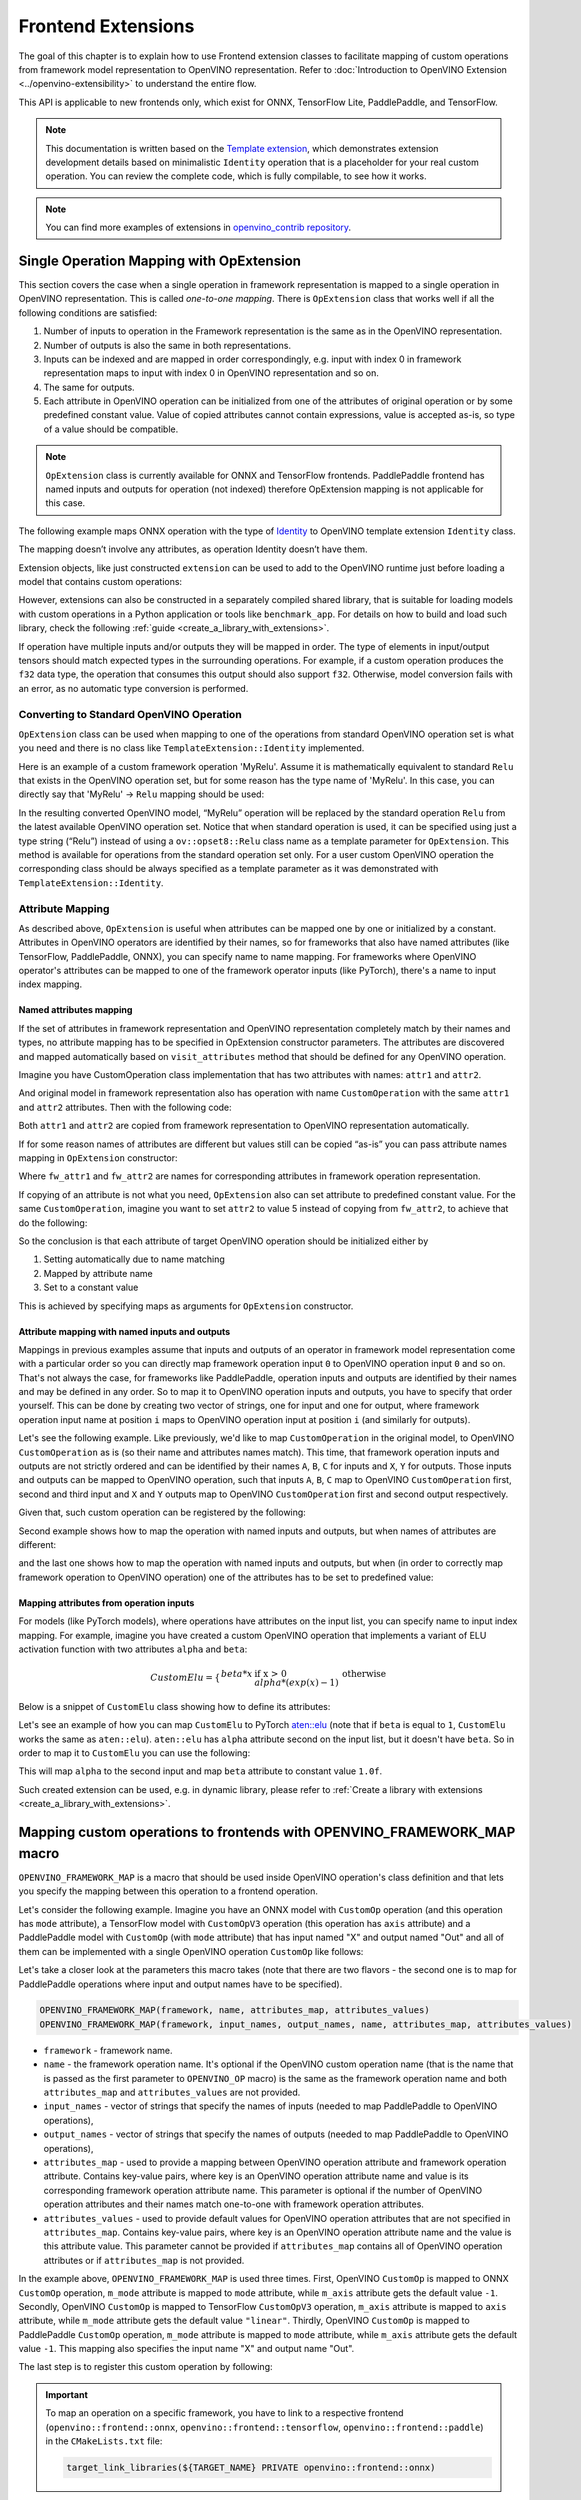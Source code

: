 Frontend Extensions
===================


.. meta::
   :description: Learn how to use frontend extension classes to facilitate the mapping
                 of custom operations from the framework model representation to the OpenVINO
                 representation.


The goal of this chapter is to explain how to use Frontend extension classes to facilitate
mapping of custom operations from framework model representation to OpenVINO representation.
Refer to :doc:`Introduction to OpenVINO Extension <../openvino-extensibility>` to
understand the entire flow.

This API is applicable to new frontends only, which exist for ONNX, TensorFlow Lite, PaddlePaddle, and TensorFlow.

.. note::

   This documentation is written based on the `Template extension <https://github.com/openvinotoolkit/openvino/tree/master/src/core/template_extension>`__,
   which demonstrates extension development details based on minimalistic ``Identity``
   operation that is a placeholder for your real custom operation. You can review the complete code,
   which is fully compilable, to see how it works.


.. note::
   You can find more examples of extensions in `openvino_contrib repository <https://github.com/openvinotoolkit/openvino_contrib/tree/master/modules/custom_operations>`_.


Single Operation Mapping with OpExtension
#########################################

This section covers the case when a single operation in framework representation is mapped to a single
operation in OpenVINO representation. This is called *one-to-one mapping*. There is ``OpExtension``
class that works well if all the following conditions are satisfied:

1. Number of inputs to operation in the Framework representation is the same as in the OpenVINO representation.
2. Number of outputs is also the same in both representations.
3. Inputs can be indexed and are mapped in order correspondingly, e.g.
   input with index 0 in framework representation maps to input with index 0 in OpenVINO representation and so on.
4. The same for outputs.
5. Each attribute in OpenVINO operation can be initialized from one of the attributes of original operation or by
   some predefined constant value. Value of copied attributes cannot contain expressions, value is accepted as-is,
   so type of a value should be compatible.

.. note::

   ``OpExtension`` class is currently available for ONNX and TensorFlow frontends.
   PaddlePaddle frontend has named inputs and outputs for operation (not indexed)
   therefore OpExtension mapping is not applicable for this case.

The following example maps ONNX operation with the type of `Identity <https://github.com/onnx/onnx/blob/main/docs/Operators.md#Identity>`__
to OpenVINO template extension ``Identity`` class.

.. doxygensnippet:: docs/articles_en/assets/snippets/ov_extensions.cpp
   :language: cpp
   :fragment: [frontend_extension_Identity_header]

.. doxygensnippet:: docs/articles_en/assets/snippets/ov_extensions.cpp
   :language: cpp
   :fragment: [frontend_extension_Identity]

The mapping doesn’t involve any attributes, as operation Identity doesn’t have them.

Extension objects, like just constructed ``extension`` can be used to add to the
OpenVINO runtime just before loading a model that contains custom operations:

.. doxygensnippet:: docs/articles_en/assets/snippets/ov_extensions.cpp
   :language: cpp
   :fragment: [frontend_extension_read_model]

However, extensions can also be constructed in a separately compiled shared library, that is suitable for loading models with custom operations in a Python application or tools like ``benchmark_app``.
For details on how to build and load such library, check the following :ref:`guide <create_a_library_with_extensions>`.

If operation have multiple inputs and/or outputs they will be mapped in order.
The type of elements in input/output tensors should match expected types in the surrounding operations.
For example, if a custom operation produces the ``f32`` data type, the operation that consumes this output
should also support ``f32``. Otherwise, model conversion fails with an error, as no automatic type conversion is performed.

Converting to Standard OpenVINO Operation
+++++++++++++++++++++++++++++++++++++++++

``OpExtension`` class can be used when mapping to one of the operations from standard OpenVINO
operation set is what you need and there is no class like ``TemplateExtension::Identity`` implemented.

Here is an example of a custom framework operation 'MyRelu'. Assume it is mathematically equivalent
to standard ``Relu`` that exists in the OpenVINO operation set, but for some reason has the type name of 'MyRelu'.
In this case, you can directly say that 'MyRelu' -> ``Relu`` mapping should be used:

.. tab-set::

   .. tab-item:: Python
      :sync: py

      .. doxygensnippet:: docs/articles_en/assets/snippets/ov_extensions.py
         :language: python
         :fragment: [py_frontend_extension_MyRelu]

   .. tab-item:: C++
      :sync: cpp

      .. doxygensnippet:: docs/articles_en/assets/snippets/ov_extensions.cpp
         :language: cpp
         :fragment: [frontend_extension_MyRelu]


In the resulting converted OpenVINO model, “MyRelu” operation will be replaced by the standard operation
``Relu`` from the latest available OpenVINO operation set. Notice that when standard operation is used,
it can be specified using just a type string (“Relu”) instead of using a ``ov::opset8::Relu`` class name as a
template parameter for ``OpExtension``. This method is available for operations from the standard operation set only.
For a user custom OpenVINO operation the corresponding class should be always specified as a template parameter
as it was demonstrated with ``TemplateExtension::Identity``.

Attribute Mapping
++++++++++++++++++

As described above, ``OpExtension`` is useful when attributes can be mapped one by one or initialized by a constant.
Attributes in OpenVINO operators are identified by their names, so for frameworks that also have named attributes (like TensorFlow, PaddlePaddle, ONNX),
you can specify name to name mapping. For frameworks where OpenVINO operator's attributes can be mapped to one of the framework
operator inputs (like PyTorch), there's a name to input index mapping.


Named attributes mapping
^^^^^^^^^^^^^^^^^^^^^^^^

If the set of attributes in framework representation and OpenVINO representation completely match by their names and types,
no attribute mapping has to be specified in OpExtension constructor parameters. The attributes are discovered and mapped automatically
based on ``visit_attributes`` method that should be defined for any OpenVINO operation.

Imagine you have CustomOperation class implementation that has two attributes with names: ``attr1`` and ``attr2``.

.. doxygensnippet:: docs/articles_en/assets/snippets/ov_extensions.cpp
   :language: cpp
   :fragment: [frontend_extension_CustomOperation]

And original model in framework representation also has operation with name ``CustomOperation`` with the same
``attr1`` and ``attr2`` attributes. Then with the following code:

.. doxygensnippet:: docs/articles_en/assets/snippets/ov_extensions.cpp
   :language: cpp
   :fragment: [frontend_extension_CustomOperation_as_is]

Both ``attr1`` and ``attr2`` are copied from framework representation to OpenVINO representation automatically.

If for some reason names of attributes are different but values still can be copied “as-is” you can pass attribute
names mapping in ``OpExtension`` constructor:

.. doxygensnippet:: docs/articles_en/assets/snippets/ov_extensions.cpp
   :language: cpp
   :fragment: [frontend_extension_CustomOperation_rename]

Where ``fw_attr1`` and ``fw_attr2`` are names for corresponding attributes in framework operation representation.

If copying of an attribute is not what you need, ``OpExtension`` also can set attribute to predefined constant value.
For the same ``CustomOperation``, imagine you want to set ``attr2`` to value 5 instead of copying from ``fw_attr2``,
to achieve that do the following:

.. doxygensnippet:: docs/articles_en/assets/snippets/ov_extensions.cpp
   :language: cpp
   :fragment: [frontend_extension_CustomOperation_rename_set]


So the conclusion is that each attribute of target OpenVINO operation should be initialized either by

1. Setting automatically due to name matching
2. Mapped by attribute name
3. Set to a constant value

This is achieved by specifying maps as arguments for ``OpExtension`` constructor.


Attribute mapping with named inputs and outputs
^^^^^^^^^^^^^^^^^^^^^^^^^^^^^^^^^^^^^^^^^^^^^^^

Mappings in previous examples assume that inputs and outputs of an operator in framework model representation come
with a particular order so you can directly map framework operation input ``0`` to OpenVINO operation input ``0`` and so on.
That's not always the case, for frameworks like PaddlePaddle, operation inputs and outputs are identified by their names
and may be defined in any order. So to map it to OpenVINO operation inputs and outputs, you have to specify that order yourself.
This can be done by creating two vector of strings, one for input and one for output, where framework operation
input name at position ``i`` maps to OpenVINO operation input at position ``i`` (and similarly for outputs).


Let's see the following example. Like previously, we'd like to map ``CustomOperation`` in the original model,
to OpenVINO ``CustomOperation`` as is (so their name and attributes names match). This time, that framework operation
inputs and outputs are not strictly ordered and can be identified  by their names ``A``, ``B``, ``C`` for inputs
and ``X``, ``Y`` for outputs. Those inputs and outputs can be mapped to OpenVINO operation, such that inputs
``A``, ``B``, ``C`` map to OpenVINO ``CustomOperation`` first, second and third input and ``X`` and ``Y``
outputs map to OpenVINO ``CustomOperation`` first and second output respectively.

Given that, such custom operation can be registered by the following:

.. doxygensnippet:: docs/articles_en/assets/snippets/ov_extensions.cpp
   :language: cpp
   :fragment: [frontend_extension_CustomOperation_as_is_paddle]


Second example shows how to map the operation with named inputs and outputs, but when names of attributes are different:

.. doxygensnippet:: docs/articles_en/assets/snippets/ov_extensions.cpp
   :language: cpp
   :fragment: [frontend_extension_CustomOperation_rename_paddle]


and the last one shows how to map the operation with named inputs and outputs, but when (in order to correctly map framework
operation to OpenVINO operation) one of the attributes has to be set to predefined value:

.. doxygensnippet:: docs/articles_en/assets/snippets/ov_extensions.cpp
   :language: cpp
   :fragment: [frontend_extension_CustomOperation_rename_set_paddle]


Mapping attributes from operation inputs
^^^^^^^^^^^^^^^^^^^^^^^^^^^^^^^^^^^^^^^^

For models (like PyTorch models), where operations have attributes on the input list, you can specify name to input index mapping.
For example, imagine you have created a custom OpenVINO operation that implements a variant of ELU activation function
with two attributes ``alpha`` and ``beta``:

.. math::

    CustomElu=\left\lbrace
    \begin{array}{ll}
    beta * x & \textrm{if x > 0} \newline
    alpha * (exp(x) - 1) & \textrm{otherwise}
    \end{array}
    \right.

Below is a snippet of ``CustomElu`` class showing how to define its attributes:

.. doxygensnippet:: docs/articles_en/assets/snippets/ov_extensions.cpp
   :language: cpp
   :fragment: [frontend_extension_framework_map_CustomElu]

Let's see an example of how you can map ``CustomElu`` to PyTorch `aten::elu <https://pytorch.org/docs/stable/generated/torch.nn.functional.elu.html>`_
(note that if ``beta`` is equal to ``1``, ``CustomElu`` works the same as ``aten::elu``).
``aten::elu`` has ``alpha`` attribute second on the input list, but it doesn't have ``beta``.
So in order to map it to ``CustomElu`` you can use the following:

.. doxygensnippet:: docs/articles_en/assets/snippets/ov_extensions.cpp
   :language: cpp
   :fragment: [frontend_extension_framework_map_CustomElu_mapping]

This will map ``alpha`` to the second input and map ``beta`` attribute to constant value ``1.0f``.

Such created extension can be used, e.g. in dynamic library, please refer to :ref:`Create a library with extensions <create_a_library_with_extensions>`.

Mapping custom operations to frontends with OPENVINO_FRAMEWORK_MAP macro
########################################################################

``OPENVINO_FRAMEWORK_MAP`` is a macro that should be used inside OpenVINO operation's class definition and that lets you specify
the mapping between this operation to a frontend operation.

Let's consider the following example. Imagine you have an ONNX model with ``CustomOp`` operation (and this operation has ``mode`` attribute),
a TensorFlow model with ``CustomOpV3`` operation (this operation has ``axis`` attribute) and a PaddlePaddle model with ``CustomOp`` (with ``mode`` attribute)
that has input named "X" and output named "Out" and all of them can be implemented with a single OpenVINO operation ``CustomOp`` like follows:

.. doxygensnippet:: docs/articles_en/assets/snippets/ov_extensions.cpp
   :language: cpp
   :fragment: [frontend_extension_framework_map_macro_headers]

.. doxygensnippet:: docs/articles_en/assets/snippets/ov_extensions.cpp
   :language: cpp
   :fragment: [frontend_extension_framework_map_macro_CustomOp]

Let's take a closer look at the parameters this macro takes (note that there are two flavors - the second one is to map
for PaddlePaddle operations where input and output names have to be specified).

.. code-block:: cpp

   OPENVINO_FRAMEWORK_MAP(framework, name, attributes_map, attributes_values)
   OPENVINO_FRAMEWORK_MAP(framework, input_names, output_names, name, attributes_map, attributes_values)

- ``framework`` - framework name.
- ``name`` - the framework operation name. It's optional if the OpenVINO custom operation name
  (that is the name that is passed as the first parameter to ``OPENVINO_OP`` macro) is the same
  as the framework operation name and both ``attributes_map`` and ``attributes_values`` are not provided.
- ``input_names`` - vector of strings that specify the names of inputs (needed to map PaddlePaddle to OpenVINO operations),
- ``output_names`` - vector of strings that specify the names of outputs (needed to map PaddlePaddle to OpenVINO operations),
- ``attributes_map`` - used to provide a mapping between OpenVINO operation attribute and
  framework operation attribute. Contains key-value pairs, where key is an OpenVINO operation
  attribute name and value is its corresponding framework operation attribute name.
  This parameter is optional if the number of OpenVINO operation attributes and their names
  match one-to-one with framework operation attributes.
- ``attributes_values`` - used to provide default values for OpenVINO operation attributes
  that are not specified in ``attributes_map``. Contains key-value pairs, where key is an OpenVINO
  operation attribute name and the value is this attribute value. This parameter cannot be provided
  if ``attributes_map`` contains all of OpenVINO operation attributes or if ``attributes_map`` is not provided.

In the example above, ``OPENVINO_FRAMEWORK_MAP`` is used three times.
First, OpenVINO ``CustomOp`` is mapped to ONNX ``CustomOp`` operation, ``m_mode`` attribute is mapped to ``mode``
attribute, while ``m_axis`` attribute gets the default value ``-1``. Secondly, OpenVINO ``CustomOp`` is mapped
to TensorFlow ``CustomOpV3`` operation, ``m_axis`` attribute is mapped to ``axis`` attribute, while ``m_mode``
attribute gets the default value ``"linear"``. Thirdly, OpenVINO ``CustomOp`` is mapped to PaddlePaddle ``CustomOp`` operation,
``m_mode`` attribute is mapped to ``mode`` attribute, while ``m_axis`` attribute gets the default value ``-1``.
This mapping also specifies the input name "X" and output name "Out".

The last step is to register this custom operation by following:

.. doxygensnippet:: docs/articles_en/assets/snippets/ov_extensions.cpp
   :language: cpp
   :fragment: [frontend_extension_framework_map_macro_add_extension]

.. important::

   To map an operation on a specific framework, you have to link to a respective
   frontend (``openvino::frontend::onnx``, ``openvino::frontend::tensorflow``, ``openvino::frontend::paddle``) in the ``CMakeLists.txt`` file:

   .. code-block:: sh

      target_link_libraries(${TARGET_NAME} PRIVATE openvino::frontend::onnx)


Mapping to Multiple Operations with ConversionExtension
#######################################################

Previous sections cover the case when a single operation is mapped to a single operation with optional
adjustment in names and attribute values. That is likely enough for your own custom operation with existing
C++ kernel implementation. In this case your framework representation and OpenVINO representation for the
operation are under your control and inputs/outpus/attributes can be aligned to make ``OpExtension`` usable.

In case if one-to-one mapping is not possible, *decomposition to multiple operations* should be considered.
It is achieved by using more verbose and less automated ``ConversionExtension`` class.
It enables writing arbitrary code to replace a single framework operation by multiple connected OpenVINO
operations constructing dependency graph of any complexity.

``ConversionExtension`` maps a single operation to a function which builds a graph using OpenVINO
operation classes. Follow chapter :ref:`Build a Model in OpenVINO Runtime <ov_ug_build_model>` to
learn how to use OpenVINO operation classes to build a fragment of model for replacement.

Below example illustrates using ``ConversionExtension`` for conversion of “ThresholdedRelu”
from ONNX according to the formula: ``ThresholdedRelu(x, alpha) -> Multiply(x, Convert(Greater(x, alpha), type=float))``.

.. note::

   ``ThresholdedRelu`` is one of the standard ONNX operators which is supported by ONNX frontend
   natively out-of-the-box. Here we are re-implementing it to illustrate how you can add a similar
   support for your custom operation instead of ``ThresholdedRelu``.

.. tab-set::

   .. tab-item:: Python
      :sync: py

      .. doxygensnippet:: docs/articles_en/assets/snippets/ov_extensions.py
         :language: python
         :fragment: [py_frontend_extension_ThresholdedReLU_header]

   .. tab-item:: C++
      :sync: cpp

      .. doxygensnippet:: docs/articles_en/assets/snippets/ov_extensions.cpp
         :language: cpp
         :fragment: [frontend_extension_ThresholdedReLU_header]

.. tab-set::

   .. tab-item:: Python
      :sync: py

      .. doxygensnippet:: docs/articles_en/assets/snippets/ov_extensions.py
         :language: python
         :fragment: [py_frontend_extension_ThresholdedReLU]

   .. tab-item:: C++
      :sync: cpp

      .. doxygensnippet:: docs/articles_en/assets/snippets/ov_extensions.cpp
         :language: cpp
         :fragment: [frontend_extension_ThresholdedReLU]


The next example shows how to use ``ConversionExtension`` to convert PyTorch
`aten::hardtanh <https://pytorch.org/docs/stable/generated/torch.nn.functional.hardtanh.html>`_
to demonstrate how to use ``get_values_from_const_input`` function to fetch an attribute value from input:


.. doxygensnippet:: docs/articles_en/assets/snippets/ov_extensions.py
   :language: python
   :fragment: [py_frontend_extension_aten_hardtanh]


To access original framework operation attribute value and connect to inputs, ``node`` object of type ``NodeContext`` is used. It has three main methods:

* ``NodeContext::get_input`` to get input with a given index,

* ``NodeContext::get_attribute`` to get attribute value with a given name,

* ``NodeContext::get_values_from_const_input`` to get an attribute with a given input index.

The conversion function should return a vector of node outputs that are mapped to
corresponding outputs of the original framework operation in the same order.

Some frameworks require output names of the operation to be provided during conversion.
For PaddlePaddle operations, it is generally necessary to provide names for all outputs using the ``NamedOutputs`` container.
Usually those names can be found in source code of the individual operation in PaddlePaddle code.
The following example shows such conversion for the ``top_k_v2`` operation.

.. doxygensnippet:: docs/articles_en/assets/snippets/ov_extensions.cpp
   :language: cpp
   :fragment: [frontend_extension_paddle_TopK]

For TensorFlow framework, if an operation has more than one output, it is recommended to assign names to
those outputs using the ``NamedOutputVector`` structure which allows both indexed and named output access.
For a description of TensorFlow operations, including the names of their outputs, refer to the
`tf.raw_ops <https://www.tensorflow.org/api_docs/python/tf/raw_ops/>`__ documentation page.
The next example shows such conversion for the ``TopKV2`` operation.

.. doxygensnippet:: docs/articles_en/assets/snippets/ov_extensions.cpp
   :language: cpp
   :fragment: [frontend_extension_tf_TopK]



